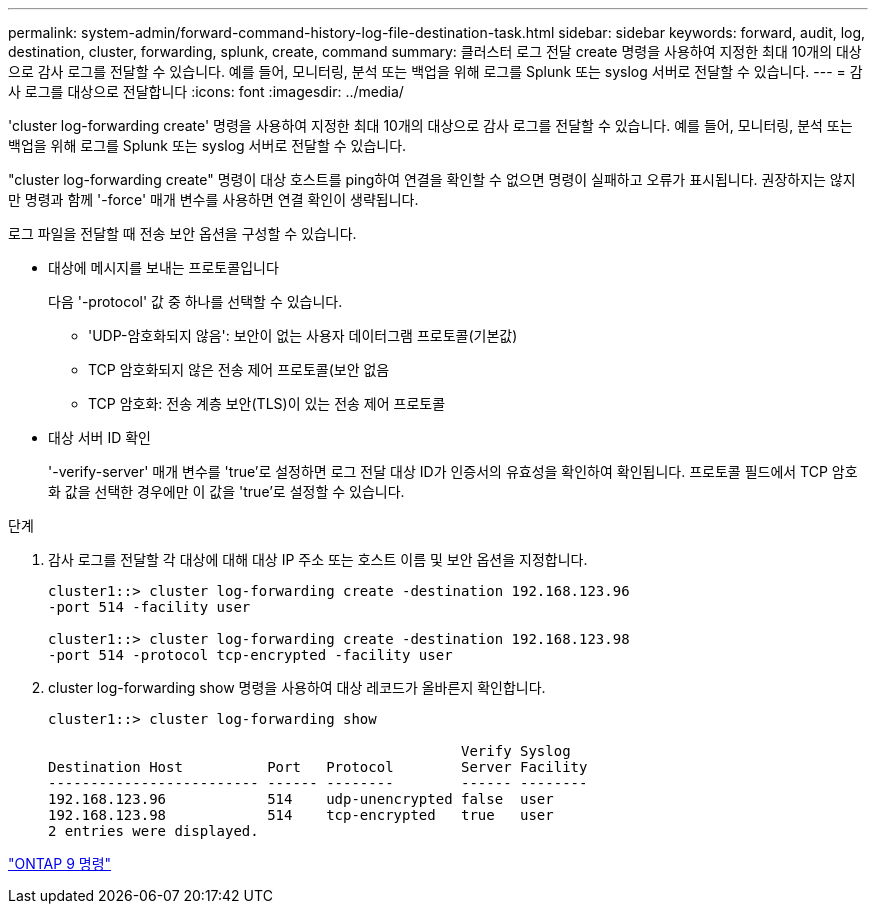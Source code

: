 ---
permalink: system-admin/forward-command-history-log-file-destination-task.html 
sidebar: sidebar 
keywords: forward, audit, log, destination, cluster, forwarding, splunk, create, command 
summary: 클러스터 로그 전달 create 명령을 사용하여 지정한 최대 10개의 대상으로 감사 로그를 전달할 수 있습니다. 예를 들어, 모니터링, 분석 또는 백업을 위해 로그를 Splunk 또는 syslog 서버로 전달할 수 있습니다. 
---
= 감사 로그를 대상으로 전달합니다
:icons: font
:imagesdir: ../media/


[role="lead"]
'cluster log-forwarding create' 명령을 사용하여 지정한 최대 10개의 대상으로 감사 로그를 전달할 수 있습니다. 예를 들어, 모니터링, 분석 또는 백업을 위해 로그를 Splunk 또는 syslog 서버로 전달할 수 있습니다.

"cluster log-forwarding create" 명령이 대상 호스트를 ping하여 연결을 확인할 수 없으면 명령이 실패하고 오류가 표시됩니다. 권장하지는 않지만 명령과 함께 '-force' 매개 변수를 사용하면 연결 확인이 생략됩니다.

로그 파일을 전달할 때 전송 보안 옵션을 구성할 수 있습니다.

* 대상에 메시지를 보내는 프로토콜입니다
+
다음 '-protocol' 값 중 하나를 선택할 수 있습니다.

+
** 'UDP-암호화되지 않음': 보안이 없는 사용자 데이터그램 프로토콜(기본값)
** TCP 암호화되지 않은 전송 제어 프로토콜(보안 없음
** TCP 암호화: 전송 계층 보안(TLS)이 있는 전송 제어 프로토콜


* 대상 서버 ID 확인
+
'-verify-server' 매개 변수를 'true'로 설정하면 로그 전달 대상 ID가 인증서의 유효성을 확인하여 확인됩니다. 프로토콜 필드에서 TCP 암호화 값을 선택한 경우에만 이 값을 'true'로 설정할 수 있습니다.



.단계
. 감사 로그를 전달할 각 대상에 대해 대상 IP 주소 또는 호스트 이름 및 보안 옵션을 지정합니다.
+
[listing]
----
cluster1::> cluster log-forwarding create -destination 192.168.123.96
-port 514 -facility user

cluster1::> cluster log-forwarding create -destination 192.168.123.98
-port 514 -protocol tcp-encrypted -facility user
----
. cluster log-forwarding show 명령을 사용하여 대상 레코드가 올바른지 확인합니다.
+
[listing]
----
cluster1::> cluster log-forwarding show

                                                 Verify Syslog
Destination Host          Port   Protocol        Server Facility
------------------------- ------ --------        ------ --------
192.168.123.96            514    udp-unencrypted false  user
192.168.123.98            514    tcp-encrypted   true   user
2 entries were displayed.
----


http://docs.netapp.com/ontap-9/topic/com.netapp.doc.dot-cm-cmpr/GUID-5CB10C70-AC11-41C0-8C16-B4D0DF916E9B.html["ONTAP 9 명령"]
